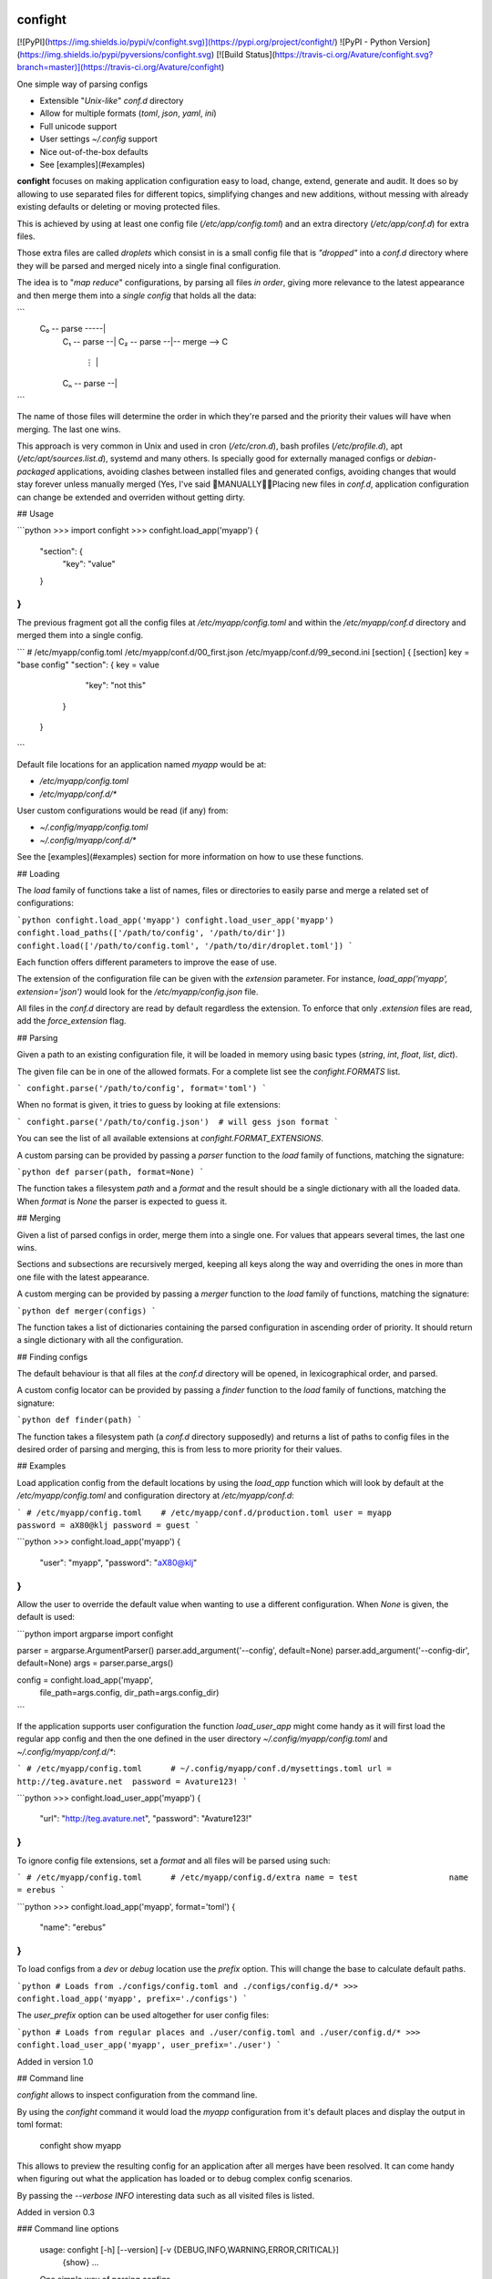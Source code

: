 confight
========

[![PyPI](https://img.shields.io/pypi/v/confight.svg)](https://pypi.org/project/confight/)
![PyPI - Python Version](https://img.shields.io/pypi/pyversions/confight.svg)
[![Build Status](https://travis-ci.org/Avature/confight.svg?branch=master)](https://travis-ci.org/Avature/confight)

One simple way of parsing configs

- Extensible "*Unix-like*" `conf.d` directory
- Allow for multiple formats (*toml*, *json*, *yaml*, *ini*)
- Full unicode support
- User settings `~/.config` support
- Nice out-of-the-box defaults
- See [examples](#examples)

**confight** focuses on making application configuration easy to load, change,
extend, generate and audit. It does so by allowing to use separated files for
different topics, simplifying changes and new additions, without messing with
already existing defaults or deleting or moving protected files.

This is achieved by using at least one config file (`/etc/app/config.toml`)
and an extra directory (`/etc/app/conf.d`) for extra files.

Those extra files are called *droplets* which consist in is a small config
file that is *"dropped"* into a `conf.d` directory where they will be parsed
and merged nicely into a single final configuration.

The idea is to "*map reduce*" configurations, by parsing all files *in order*,
giving more relevance to the latest appearance and then merge them into a
*single config* that holds all the data:

```
 C₀ -- parse -----|
    C₁ -- parse --|
    C₂ -- parse --|-- merge --> C
       ⋮          |
    Cₙ -- parse --|
```

The name of those files will determine the order in which they're parsed and
the priority their values will have when merging. The last one wins.

This approach is very common in Unix and used in cron (`/etc/cron.d`), bash
profiles (`/etc/profile.d`), apt (`/etc/apt/sources.list.d`), systemd and many
others. Is specially good for externally managed configs or *debian-packaged*
applications, avoiding clashes between installed files and generated configs,
avoiding changes that would stay forever unless manually merged (Yes, I've
said 💩MANUALLY💩💩Placing new files in `conf.d`, application configuration
can change be extended and overriden without getting dirty.

## Usage

```python
>>> import confight
>>> confight.load_app('myapp')
{
    "section": {
        "key": "value"
    }
}
```

The previous fragment got all the config files at `/etc/myapp/config.toml` and
within the `/etc/myapp/conf.d` directory and merged them into a single config.

```
# /etc/myapp/config.toml    /etc/myapp/conf.d/00_first.json    /etc/myapp/conf.d/99_second.ini
[section]                   {                                  [section]
key = "base config"           "section": {                     key = value
                                 "key": "not this"
                              }
                            }
```

Default file locations for an application named `myapp` would be at:

- `/etc/myapp/config.toml`
- `/etc/myapp/conf.d/*`

User custom configurations would be read (if any) from:

- `~/.config/myapp/config.toml`
- `~/.config/myapp/conf.d/*`

See the [examples](#examples) section for more information on how to use these
functions.

## Loading

The `load` family of functions take a list of names, files or directories to
easily parse and merge a related set of configurations:

```python
confight.load_app('myapp')
confight.load_user_app('myapp')
confight.load_paths(['/path/to/config', '/path/to/dir'])
confight.load(['/path/to/config.toml', '/path/to/dir/droplet.toml'])
```

Each function offers different parameters to improve the ease of use.

The extension of the configuration file can be given with the `extension`
parameter. For instance, `load_app('myapp', extension='json')` would look for
the `/etc/myapp/config.json` file.

All files in the `conf.d` directory are read by default regardless the
extension. To enforce that only `.extension` files are read, add the
`force_extension` flag.

## Parsing

Given a path to an existing configuration file, it will be loaded in memory
using basic types (`string`, `int`, `float`, `list`, `dict`).

The given file can be in one of the allowed formats. For a complete list see
the `confight.FORMATS` list.

```
confight.parse('/path/to/config', format='toml')
```

When no format is given, it tries to guess by looking at file extensions:

```
confight.parse('/path/to/config.json')  # will gess json format
```

You can see the list of all available extensions at `confight.FORMAT_EXTENSIONS`.

A custom parsing can be provided by passing a `parser` function to the `load`
family of functions, matching the signature:

```python
def parser(path, format=None)
```

The function takes a filesystem `path` and a `format` and  the result should
be a single dictionary with all the loaded data.  When `format` is *None* the
parser is expected to guess it.

## Merging

Given a list of parsed configs in order, merge them into a single one.
For values that appears several times, the last one wins.

Sections and subsections are recursively merged, keeping all keys along the
way and overriding the ones in more than one file with the latest appearance.

A custom merging can be provided by passing a `merger` function to the `load`
family of functions, matching the signature:

```python
def merger(configs)
```

The function takes a list of dictionaries containing the parsed configuration
in ascending order of priority. It should return a single dictionary with all
the configuration.

## Finding configs

The default behaviour is that all files at the `conf.d` directory will be
opened, in lexicographical order, and parsed.

A custom config locator can be provided by passing a `finder` function to the
`load` family of functions, matching the signature:

```python
def finder(path)
```

The function takes a filesystem path (a `conf.d` directory supposedly) and
returns a list of paths to config files in the desired order of parsing and
merging, this is from less to more priority for their values.

## Examples

Load application config from the default locations by using the `load_app`
function which will look by default at the `/etc/myapp/config.toml` and
configuration directory at `/etc/myapp/conf.d`:

```
# /etc/myapp/config.toml    # /etc/myapp/conf.d/production.toml
user = myapp                password = aX80@klj
password = guest
```

```python
>>> confight.load_app('myapp')
{
  "user": "myapp",
  "password": "aX80@klj"
}
```

Allow the user to override the default value when wanting to use a different
configuration. When *None* is given, the default is used:

```python
import argparse
import confight

parser = argparse.ArgumentParser()
parser.add_argument('--config', default=None)
parser.add_argument('--config-dir', default=None)
args = parser.parse_args()

config = confight.load_app('myapp',
                           file_path=args.config,
                           dir_path=args.config_dir)
```

If the application supports user configuration the function `load_user_app`
might come handy as it will first load the regular app config and then the one
defined in the user directory `~/.config/myapp/config.toml` and
`~/.config/myapp/conf.d/*`:

```
# /etc/myapp/config.toml      # ~/.config/myapp/conf.d/mysettings.toml
url = http://teg.avature.net  password = Avature123!
```

```python
>>> confight.load_user_app('myapp')
{
  "url": "http://teg.avature.net",
  "password": "Avature123!"
}
```

To ignore config file extensions, set a *format* and all files will be parsed
using such:

```
# /etc/myapp/config.toml      # /etc/myapp/config.d/extra
name = test                   name = erebus
```

```python
>>> confight.load_app('myapp', format='toml')
{
    "name": "erebus"
}
```

To load configs from a *dev* or *debug* location use the `prefix` option.
This will change the base to calculate default paths.

```python
# Loads from ./configs/config.toml and ./configs/config.d/*
>>> confight.load_app('myapp', prefix='./configs')
```

The `user_prefix` option can be used altogether for user config files:

```python
# Loads from regular places and ./user/config.toml and ./user/config.d/*
>>> confight.load_user_app('myapp', user_prefix='./user')
```

Added in version 1.0

## Command line

*confight* allows to inspect configuration from the command line.

By using the *confight* command it would load the *myapp* configuration from
it's default places and display the output in toml format:

    confight show myapp

This allows to preview the resulting config for an application after all
merges have been resolved. It can come handy when figuring out what the
application has loaded or to debug complex config scenarios.

By passing the `--verbose INFO` interesting data such as all visited files is
listed.

Added in version 0.3

### Command line options

    usage: confight [-h] [--version] [-v {DEBUG,INFO,WARNING,ERROR,CRITICAL}]
                    {show} ...

    One simple way of parsing configs

    positional arguments:
    {show}

    optional arguments:
    -h, --help            show this help message and exit
    --version             show program's version number and exit
    -v {DEBUG,INFO,WARNING,ERROR,CRITICAL}, --verbose {DEBUG,INFO,WARNING,ERROR,CRITICAL}
                            Logging level default: ERROR ['DEBUG', 'INFO',
                            'WARNING', 'ERROR', 'CRITICAL']

## Installation

Install it via pip using:

    pip install confight

Also with *yaml* support:

    pip install confight[yaml]

## Development

Run application tests

    tox

Install the application and run tests in development:

    pip install -e .
    python -m pytest

Changelog
=========

* 1.2.2 (2019-02-19)

  * [7344c929] Fixes man generation in debian rules

* 1.2.1 (2019-02-19)

  * [491f8b05] Fixes find path expansion

* 1.2 (2019-02-14)

  * [3c266c8d] Force all loaded files to have the same extension

* 1.1.1 (2019-01-31)

  [ javier.lasheras ]
  * [a1646871] OrderedDict for yaml too

* 1.1 (2019-01-29)

  * [4a5920af] Adds pypi version badge to README
  * [59c47a5e] Drops support for Python 3.3 and Python 3.4
  * [dfa9c436] Adds support for Python 3.7
  * [6979074d] Fix manpage generation
  * [8f6b58f5] Create a parser with ExtendedInterpolation
  * [7d74246d] Avoid DeprecationWarnings
  * [633b1571] Ordered dicts everywhere

* 1.0 (2018-06-26)

  * [736a6493] Adds prefix and user_prefix options
  * [023158e5] Adds --prefix and --user-prefix cli options
  * [f395fc44] Adapt tests to run in python 3.3 and 3.4
  * [a144dab1] Update package metadata

* 0.3 (2018-06-14)

  * [a7b46ef1] Adds travis config file
  * [5f625da9] Add tox-travis integration
  * [1b678173] Adds confight command line tool
  * [691e042a] Adds cli unit tests

* 0.2.2 (2018-04-13)

  * [3322a7a4] Allow custom file extensions when format is defined

* 0.2.1 (2018-04-09)

  * [93cd8a1c] Update README

* 0.2 (2018-04-04)

  * [63d55fa8] Add Yaml support

* 0.1.1 (2018-04-03)

  * [80087037] Allows to pass extra paths in load functions

* 0.1.0 (2018-03-27)

  * [23927421] Reorganize pretty functions and find behaviour
  * [fade6dd0] Adds debian packaging
  * [c818857a] Update README

* 0.0.1 (2018-03-27)

  * Initial release.



